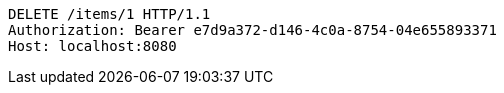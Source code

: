[source,http,options="nowrap"]
----
DELETE /items/1 HTTP/1.1
Authorization: Bearer e7d9a372-d146-4c0a-8754-04e655893371
Host: localhost:8080

----